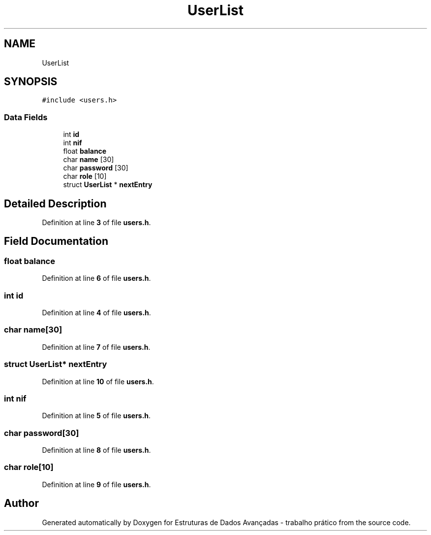 .TH "UserList" 3 "Sun May 28 2023" "Version 2" "Estruturas de Dados Avançadas - trabalho prático" \" -*- nroff -*-
.ad l
.nh
.SH NAME
UserList
.SH SYNOPSIS
.br
.PP
.PP
\fC#include <users\&.h>\fP
.SS "Data Fields"

.in +1c
.ti -1c
.RI "int \fBid\fP"
.br
.ti -1c
.RI "int \fBnif\fP"
.br
.ti -1c
.RI "float \fBbalance\fP"
.br
.ti -1c
.RI "char \fBname\fP [30]"
.br
.ti -1c
.RI "char \fBpassword\fP [30]"
.br
.ti -1c
.RI "char \fBrole\fP [10]"
.br
.ti -1c
.RI "struct \fBUserList\fP * \fBnextEntry\fP"
.br
.in -1c
.SH "Detailed Description"
.PP 
Definition at line \fB3\fP of file \fBusers\&.h\fP\&.
.SH "Field Documentation"
.PP 
.SS "float balance"

.PP
Definition at line \fB6\fP of file \fBusers\&.h\fP\&.
.SS "int id"

.PP
Definition at line \fB4\fP of file \fBusers\&.h\fP\&.
.SS "char name[30]"

.PP
Definition at line \fB7\fP of file \fBusers\&.h\fP\&.
.SS "struct \fBUserList\fP* nextEntry"

.PP
Definition at line \fB10\fP of file \fBusers\&.h\fP\&.
.SS "int nif"

.PP
Definition at line \fB5\fP of file \fBusers\&.h\fP\&.
.SS "char password[30]"

.PP
Definition at line \fB8\fP of file \fBusers\&.h\fP\&.
.SS "char role[10]"

.PP
Definition at line \fB9\fP of file \fBusers\&.h\fP\&.

.SH "Author"
.PP 
Generated automatically by Doxygen for Estruturas de Dados Avançadas - trabalho prático from the source code\&.
